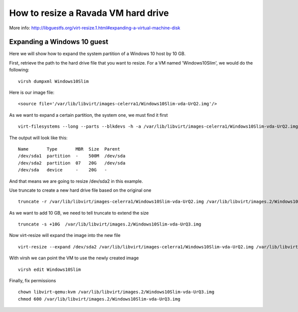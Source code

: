 How to resize a Ravada VM hard drive
====================================

More info: http://libguestfs.org/virt-resize.1.html#expanding-a-virtual-machine-disk

Expanding a Windows 10 guest
----------------------------
Here we will show how to expand the system partition of a Windows 10 host by 10 GB.

First, retrieve the path to the hard drive file that you want to resize. For a VM named 'Windows10Slim', we would do the following:
::
  virsh dumpxml Windows10Slim
Here is our image file:
::
  <source file='/var/lib/libvirt/images-celerra1/Windows10Slim-vda-UrQ2.img'/>

As we want to expand a certain partition, the system one, we must find it first
::
  virt-filesystems --long --parts --blkdevs -h -a /var/lib/libvirt/images-celerra1/Windows10Slim-vda-UrQ2.img

The output will look like this:
::
  Name       Type       MBR  Size  Parent
  /dev/sda1  partition  -    500M  /dev/sda
  /dev/sda2  partition  07   20G   /dev/sda
  /dev/sda   device     -    20G   -

And that means we are going to resize /dev/sda2 in this example.

Use truncate to create a new hard drive file based on the original one
::
  truncate -r /var/lib/libvirt/images-celerra1/Windows10Slim-vda-UrQ2.img /var/lib/libvirt/images.2/Windows10Slim-vda-UrQ3.img
As we want to add 10 GB, we need to tell truncate to extend the size
::
  truncate -s +10G  /var/lib/libvirt/images.2/Windows10Slim-vda-UrQ3.img
Now virt-resize will expand the image into the new file
::
 virt-resize --expand /dev/sda2 /var/lib/libvirt/images-celerra1/Windows10Slim-vda-UrQ2.img /var/lib/libvirt/images.2/Windows10Slim-vda-UrQ3.img
With virsh we can point the VM to use the newly created image
::
  virsh edit Windows10Slim


Finally, fix permissions
::
  chown libvirt-qemu:kvm /var/lib/libvirt/images.2/Windows10Slim-vda-UrQ3.img
  chmod 600 /var/lib/libvirt/images.2/Windows10Slim-vda-UrQ3.img
